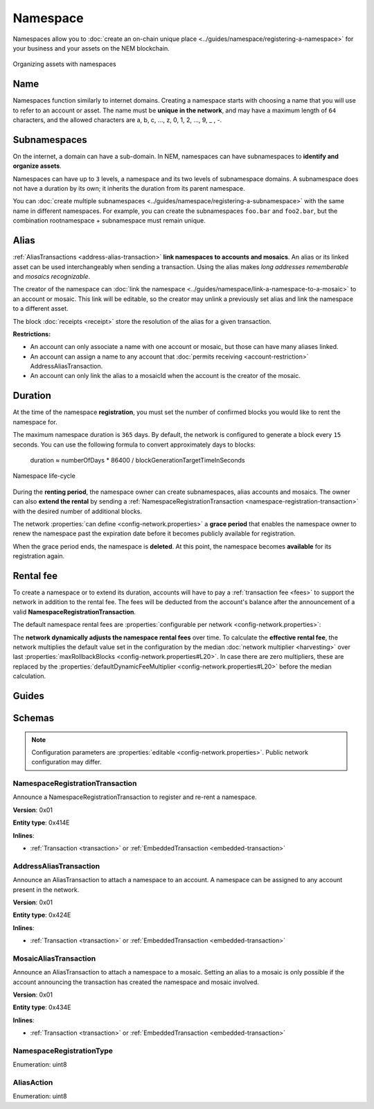 #########
Namespace
#########

Namespaces allow you to :doc:`create an on-chain unique place <../guides/namespace/registering-a-namespace>` for your business and your assets on the NEM blockchain.

.. figure:: ../resources/images/examples/namespace-setup.png
    :align: center
    :width: 450px

    Organizing assets with namespaces

****
Name
****

Namespaces function similarly to internet domains. Creating a namespace starts with choosing a name that you will use to refer to an account or asset. The name must be **unique in the network**, and may have a maximum length of ``64`` characters, and the allowed characters are a, b, c, …, z, 0, 1, 2, …, 9, _ , -.

*************
Subnamespaces
*************

On the internet, a domain can have a sub-domain. In NEM, namespaces can have subnamespaces to **identify and organize assets**.

Namespaces can have up to ``3`` levels, a namespace and its two levels of subnamespace domains. A subnamespace does not have a duration by its own; it inherits the duration from its parent namespace.

You can :doc:`create multiple subnamespaces <../guides/namespace/registering-a-subnamespace>` with the same name in different namespaces. For example, you can create the subnamespaces ``foo.bar`` and ``foo2.bar``, but the combination rootnamespace + subnamespace must remain unique.

*****
Alias
*****

:ref:`AliasTransactions <address-alias-transaction>` **link namespaces to accounts and mosaics**. An alias or its linked asset can be used interchangeably when sending a transaction. Using the alias makes *long addresses rememberable* and *mosaics recognizable*.

The creator of the namespace can :doc:`link the namespace <../guides/namespace/link-a-namespace-to-a-mosaic>` to an account or mosaic. This link will be editable, so the creator may unlink a previously set alias and link the namespace to a different asset.

The block :doc:`receipts <receipt>` store the resolution of the alias for a given transaction.

**Restrictions:**

- An account can only associate a name with one account or mosaic, but those can have many aliases linked.
- An account can assign a name to any account that :doc:`permits receiving <account-restriction>` AddressAliasTransaction.
- An account can only link the alias to a mosaicId when the account is the creator of the mosaic.

********
Duration
********

At the time of the namespace **registration**, you must set the number of confirmed blocks you would like to rent the namespace for.

The maximum namespace duration is ``365`` days. By default, the network is configured to generate a block every ``15`` seconds. You can use the following formula to convert approximately days to blocks:

    duration ≈ numberOfDays * 86400 / blockGenerationTargetTimeInSeconds

.. figure:: ../resources/images/diagrams/namespace-life-cycle.png
    :width: 800px
    :align: center

    Namespace life-cycle

During the **renting period**, the namespace owner can create subnamespaces, alias accounts and mosaics. The owner can also **extend the rental** by sending a :ref:`NamespaceRegistrationTransaction <namespace-registration-transaction>` with the desired number of additional blocks.

The network :properties:`can define <config-network.properties>` a **grace period** that enables the namespace owner to renew the namespace past the expiration date before it becomes publicly available for registration.

When the grace period ends, the namespace is **deleted**. At this point, the namespace becomes **available** for its registration again.

.. csv-table:: Permissions by namespace status
    :header: "Action", "Available", "Registration Period", "Grace Period"
    :delim: ;

    Register a new namespace; ✔️; ❌; ❌
    Renew the namespace;   ❌; ✔️; ✔️
    Create subnamespaces;   ❌; ✔️; ❌
    Link an alias to an address or mosaic;   ❌; ✔️; ❌
    Send a transaction using an alias;   ❌; ✔️; ❌

**********
Rental fee
**********

To create a namespace or to extend its duration, accounts will have to pay a :ref:`transaction fee <fees>` to support the network in addition to the rental fee. The fees will be deducted from the account's balance after the announcement of a valid **NamespaceRegistrationTransaction**.

The default namespace rental fees are :properties:`configurable per network <config-network.properties>`:

.. csv-table::
    :header: "Property", "Value"
    :delim: ;

    Registering a namespace; ``1 cat.currency`` per block
    Extending a namespace duration; ``1 cat.currency`` per block
    Creating a subnamespace; ``100 cat.currency``

The **network dynamically adjusts the namespace rental fees** over time. To calculate the **effective rental fee**, the network multiplies the default value set in the configuration by the median :doc:`network multiplier <harvesting>` over last :properties:`maxRollbackBlocks <config-network.properties#L20>`. In case there are zero multipliers, these are replaced by the :properties:`defaultDynamicFeeMultiplier <config-network.properties#L20>` before the median calculation.

******
Guides
******

.. postlist::
    :category: Namespace
    :date: %A, %B %d, %Y
    :format: {title}
    :list-style: circle
    :excerpts:
    :sort:

*******
Schemas
*******

.. note:: Configuration parameters are :properties:`editable <config-network.properties>`. Public network configuration may differ.

.. _namespace-registration-transaction:

NamespaceRegistrationTransaction
================================

Announce a NamespaceRegistrationTransaction to register and re-rent a namespace.

**Version**: 0x01

**Entity type**: 0x414E

**Inlines**:

* :ref:`Transaction <transaction>` or :ref:`EmbeddedTransaction <embedded-transaction>`

.. csv-table::
    :header: "Property", "Type", "Description"
    :delim: ;

    registrationType; :ref:`NamespaceRegistrationType <namespace-registration-type>`; Namespace registration type.
    duration; :schema:`BlockDuration <types.cats#L2>`; Number of confirmed blocks you would like to rent the namespace for. Duration is allowed to lie up to ``365`` days. Required for root namespaces.
    parentId; :schema:`NamespaceId <namespace/namespace_types.cats#L1>`; Parent namespace identifier. Required for subnamespaces.
    id; :schema:`NamespaceId <namespace/namespace_types.cats#L1>`; Namespace identifier.
    nameSize; uint8; Namespace name size in bytes.
    name; array(bytes, namespaceNameSize); Namespace name. Must be unique and may have a maximum length of ``64`` characters. Allowed characters are a, b, c, ..., z, 0, 1, 2, ..., 9, _ , -.

.. _address-alias-transaction:

AddressAliasTransaction
=======================

Announce an AliasTransaction to attach a namespace to an account. A namespace can be assigned to any account present in the network.

**Version**: 0x01

**Entity type**: 0x424E

**Inlines**:

* :ref:`Transaction <transaction>` or :ref:`EmbeddedTransaction <embedded-transaction>`

.. csv-table::
    :header: "Property", "Type", "Description"
    :delim: ;

    aliasAction; :ref:`AliasAction <alias-action>`; Alias action.
    namespaceId; :schema:`NamespaceId <namespace/namespace_types.cats#L1>`; Identifier of the namespace that will become an alias.
    address; :schema:`Address <types.cats#L8>`; Aliased address.

.. _mosaic-alias-transaction:

MosaicAliasTransaction
======================

Announce an AliasTransaction to attach a namespace to a mosaic. Setting an alias to a mosaic is only possible if the account announcing the transaction has created the namespace and mosaic involved.

**Version**: 0x01

**Entity type**: 0x434E

**Inlines**:

* :ref:`Transaction <transaction>` or :ref:`EmbeddedTransaction <embedded-transaction>`

.. csv-table::
    :header: "Property", "Type", "Description"
    :delim: ;

    aliasAction; :ref:`AliasAction <alias-action>`; Alias action.
    namespaceId; :schema:`NamespaceId <namespace/namespace_types.cats#L1>`; Identifier of the namespace that will become an alias.
    mosaicId; :schema:`MosaicId <types.cats#L4>`; Aliased mosaic identifier.

.. _namespace-registration-type:

NamespaceRegistrationType
=========================

Enumeration: uint8

.. csv-table::
    :header: "Id", "Description"
    :delim: ;

    0; Root namespace.
    1; Child namespace.

.. _alias-action:

AliasAction
===========

Enumeration: uint8

.. csv-table::
    :header: "Id", "Description"
    :delim: ;

    0x00; Link alias.
    0x01; Unlink alias.

